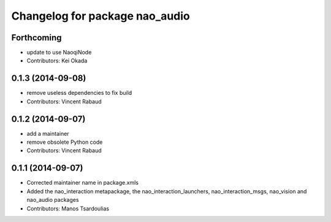 ^^^^^^^^^^^^^^^^^^^^^^^^^^^^^^^
Changelog for package nao_audio
^^^^^^^^^^^^^^^^^^^^^^^^^^^^^^^

Forthcoming
-----------
* update to use NaoqiNode
* Contributors: Kei Okada

0.1.3 (2014-09-08)
------------------
* remove useless dependencies to fix build
* Contributors: Vincent Rabaud

0.1.2 (2014-09-07)
------------------
* add a maintainer
* remove obsolete Python code
* Contributors: Vincent Rabaud

0.1.1 (2014-09-07)
------------------
* Corrected maintainer name in package.xmls
* Added the nao_interaction metapackage, the nao_interaction_launchers, nao_interaction_msgs, nao_vision and nao_audio packages
* Contributors: Manos Tsardoulias
